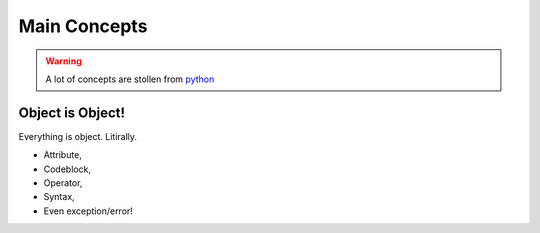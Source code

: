 =============
Main Concepts
=============

.. warning::
    A lot of concepts are stollen from `python <https://www.python.org/>`_

Object is Object!
-----------------
Everything is object. Litirally.

- Attribute,
- Codeblock,
- Operator,
- Syntax,
- Even exception/error!
